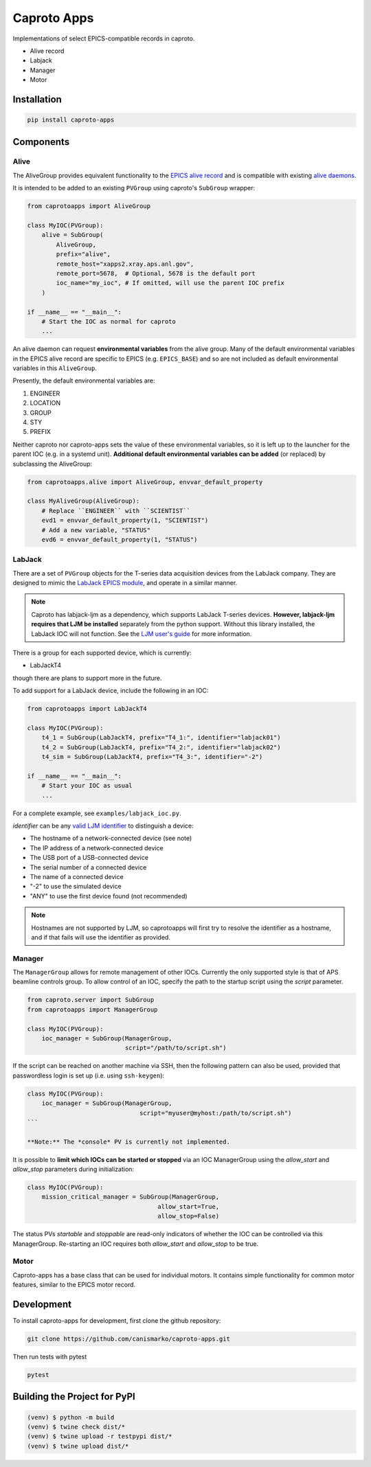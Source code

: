 ============
Caproto Apps
============

.. image:: https://github.com/canismarko/caproto-apps/actions/workflows/ci.yml/badge.svg?branch=main
   :alt: Tests
   :target: https://github.com/canismarko/caproto-apps/actions/workflows/ci.yml

Implementations of select EPICS-compatible records in caproto.

- Alive record
- Labjack
- Manager
- Motor

Installation
============

.. code:: bash

    pip install caproto-apps

Components
==========

Alive
-----

The AliveGroup provides equivalent functionality to the
`EPICS alive record <http://epics-modules.github.io/alive/aliveRecord.html>`_
and is compatible with existing
`alive daemons <https://epics-alive-server.github.io/alive-overview.html>`_.

It is intended to be added to an existing ``PVGroup`` using caproto's
``SubGroup`` wrapper:

.. code:: python

    from caprotoapps import AliveGroup
    
    class MyIOC(PVGroup):
        alive = SubGroup(
            AliveGroup,
            prefix="alive",
            remote_host="xapps2.xray.aps.anl.gov",
            remote_port=5678,  # Optional, 5678 is the default port
            ioc_name="my_ioc", # If omitted, will use the parent IOC prefix
        )
    
    if __name__ == "__main__":
        # Start the IOC as normal for caproto
        ...

An alive daemon can request **environmental variables** from the alive
group. Many of the default environmental variables in the EPICS alive
record are specific to EPICS (e.g. ``EPICS_BASE``) and so are not
included as default environmental variables in this ``AliveGroup``.

Presently, the default environmental variables are:

1. ENGINEER
2. LOCATION
3. GROUP
4. STY
5. PREFIX

Neither caproto nor caproto-apps sets the value of these environmental
variables, so it is left up to the launcher for the parent IOC
(e.g. in a systemd unit). **Additional default environmental variables
can be added** (or replaced) by subclassing the AliveGroup:

.. code:: python
    	  
    from caprotoapps.alive import AliveGroup, envvar_default_property
    
    class MyAliveGroup(AliveGroup):
        # Replace ``ENGINEER`` with ``SCIENTIST``
        evd1 = envvar_default_property(1, "SCIENTIST")
        # Add a new variable, "STATUS"
        evd6 = envvar_default_property(1, "STATUS")

LabJack
-------

There are a set of ``PVGroup`` objects for the T-series data
acquisition devices from the LabJack company. They are designed to
mimic the `LabJack EPICS module
<https://epics-modules.github.io/LabJack/>`_, and operate in a similar
manner.

.. note::

   Caproto has labjack-ljm as a dependency, which supports LabJack
   T-series devices. **However, labjack-ljm requires that LJM be
   installed** separately from the python support. Without this
   library installed, the LabJack IOC will not function. See the `LJM
   user's guide
   <https://labjack.com/pages/support?doc=/software-driver/ljm-users-guide/>`_
   for more information.

There is a group for each supported device, which is currently:

- LabJackT4

though there are plans to support more in the future.

To add support for a LabJack device, include the following in an IOC:

.. code:: python

    from caprotoapps import LabJackT4
    
    class MyIOC(PVGroup):
        t4_1 = SubGroup(LabJackT4, prefix="T4_1:", identifier="labjack01")
	t4_2 = SubGroup(LabJackT4, prefix="T4_2:", identifier="labjack02")
	t4_sim = SubGroup(LabJackT4, prefix="T4_3:", identifier="-2")

    if __name__ == "__main__":
        # Start your IOC as usual
        ...

For a complete example, see ``examples/labjack_ioc.py``.

*identifier* can be any `valid LJM identifier
<https://labjack.com/pages/support?doc=/software-driver/ljm-users-guide/identifier-parameter/>`_
to distinguish a device:

- The hostname of a network-connected device (see note)
- The IP address of a network-connected device
- The USB port of a USB-connected device
- The serial number of a connected device
- The name of a connected device
- "-2" to use the simulated device
- "ANY" to use the first device found (not recommended)

.. note:: 
   
   Hostnames are not supported by LJM, so caprotoapps will first try to
   resolve the identifier as a hostname, and if that fails will use the
   identifier as provided.
    
Manager
-------

The ``ManagerGroup`` allows for remote management of other
IOCs. Currently the only supported style is that of APS beamline
controls group. To allow control of an IOC, specify the path to the
startup script using the *script* parameter.

.. code:: python
    
    from caproto.server import SubGroup
    from caprotoapps import ManagerGroup
    
    class MyIOC(PVGroup):
        ioc_manager = SubGroup(ManagerGroup,
                               script="/path/to/script.sh")

If the script can be reached on another machine via SSH, then the
following pattern can also be used, provided that passwordless login
is set up (i.e. using ``ssh-keygen``):

.. code:: python
    
    class MyIOC(PVGroup):
        ioc_manager = SubGroup(ManagerGroup,
        		           script="myuser@myhost:/path/to/script.sh")
    ```
    
    **Note:** The *console* PV is currently not implemented.
    
It is possible to **limit which IOCs can be started or stopped** via
an IOC ManagerGroup using the *allow_start* and *allow_stop*
parameters during initialization:
   
.. code:: python
    
    class MyIOC(PVGroup):
        mission_critical_manager = SubGroup(ManagerGroup,
    					allow_start=True,
    					allow_stop=False)

The status PVs *startable* and *stoppable* are read-only indicators of
whether the IOC can be controlled via this ManagerGroup. Re-starting
an IOC requires both *allow_start* and *allow_stop* to be true.

Motor
-----

Caproto-apps has a base class that can be used for individual
motors. It contains simple functionality for common motor features,
similar to the EPICS motor record.

Development
===========

To install caproto-apps for development, first clone the github repository:

.. code:: bash

    git clone https://github.com/canismarko/caproto-apps.git

Then run tests with pytest

.. code:: bash
    
    pytest

Building the Project for PyPI
=============================

.. code:: bash
    
    (venv) $ python -m build
    (venv) $ twine check dist/*
    (venv) $ twine upload -r testpypi dist/*
    (venv) $ twine upload dist/*
